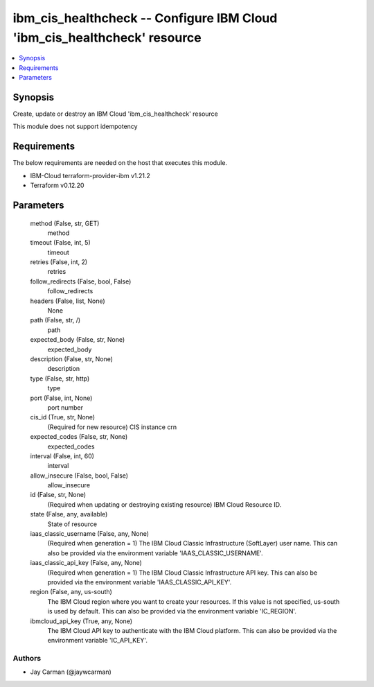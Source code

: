 
ibm_cis_healthcheck -- Configure IBM Cloud 'ibm_cis_healthcheck' resource
=========================================================================

.. contents::
   :local:
   :depth: 1


Synopsis
--------

Create, update or destroy an IBM Cloud 'ibm_cis_healthcheck' resource

This module does not support idempotency



Requirements
------------
The below requirements are needed on the host that executes this module.

- IBM-Cloud terraform-provider-ibm v1.21.2
- Terraform v0.12.20



Parameters
----------

  method (False, str, GET)
    method


  timeout (False, int, 5)
    timeout


  retries (False, int, 2)
    retries


  follow_redirects (False, bool, False)
    follow_redirects


  headers (False, list, None)
    None


  path (False, str, /)
    path


  expected_body (False, str, None)
    expected_body


  description (False, str, None)
    description


  type (False, str, http)
    type


  port (False, int, None)
    port number


  cis_id (True, str, None)
    (Required for new resource) CIS instance crn


  expected_codes (False, str, None)
    expected_codes


  interval (False, int, 60)
    interval


  allow_insecure (False, bool, False)
    allow_insecure


  id (False, str, None)
    (Required when updating or destroying existing resource) IBM Cloud Resource ID.


  state (False, any, available)
    State of resource


  iaas_classic_username (False, any, None)
    (Required when generation = 1) The IBM Cloud Classic Infrastructure (SoftLayer) user name. This can also be provided via the environment variable 'IAAS_CLASSIC_USERNAME'.


  iaas_classic_api_key (False, any, None)
    (Required when generation = 1) The IBM Cloud Classic Infrastructure API key. This can also be provided via the environment variable 'IAAS_CLASSIC_API_KEY'.


  region (False, any, us-south)
    The IBM Cloud region where you want to create your resources. If this value is not specified, us-south is used by default. This can also be provided via the environment variable 'IC_REGION'.


  ibmcloud_api_key (True, any, None)
    The IBM Cloud API key to authenticate with the IBM Cloud platform. This can also be provided via the environment variable 'IC_API_KEY'.













Authors
~~~~~~~

- Jay Carman (@jaywcarman)

